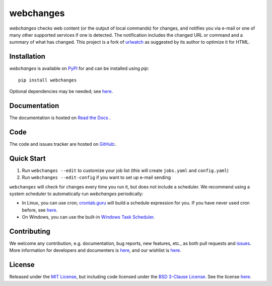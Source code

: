 ==========
webchanges
==========

.. |pypi_version| image:: https://img.shields.io/pypi/v/webchanges.svg?label=
    :target: https://pypi.org/project/webchanges/
    :alt: pypi version

.. |support| image:: https://img.shields.io/pypi/pyversions/webchanges.svg
    :target: https://pypi.org/project/webchanges/
    :alt: supported Python version

.. |license| image:: https://img.shields.io/pypi/l/webchanges.svg
    :target: https://pypi.org/project/webchanges/
    :alt: license

.. |issues| image:: https://img.shields.io/github/issues-raw/mborsetti/webchanges
    :target: https://github.com/mborsetti/webchanges/issues
    :alt: issues

.. |readthedocs| image:: https://img.shields.io/readthedocs/webchanges/latest.svg?label=
    :target: https://webchanges.readthedocs.io/
    :alt: Read the documentation at https://webchanges.readthedocs.io/

.. |travis| image:: https://img.shields.io/travis/mborsetti/webchanges/master.svg?label=Travis%20CI
    :target: https://travis-ci.com/mborsetti/webchanges
    :alt: Travis CI build status

.. |appveyor| image:: https://img.shields.io/appveyor/ci/mborsetti/webchanges/master.svg?logo=appveyor
    :target: https://ci.appveyor.com/project/mborsetti/webchanges
    :alt: appveyor build status

.. |coverage| image:: https://codecov.io/github/mborsetti/webchanges/coverage.svg
    :target: https://codecov.io/github/mborsetti/webchanges
    :alt: code coverage

`webchanges` checks web content (or the output of local commands) for changes, and notifies you via e-mail or
one of many other supported services if one is detected. The notification includes the changed URL or command and
a summary of what has changed. This project is a fork of `urlwatch <https://github.com/thp/urlwatch>`__ as suggested by
its author to optimize it for HTML.

Installation
============

`webchanges` |pypi_version| is available on `PyPI <https://pypi.org/project/webchanges/>`__ for |support| and can be
installed using `pip`::

   pip install webchanges

Optional dependencies may be needed; see `here <https://webchanges.readthedocs.io/en/stable/dependencies.html>`__.

Documentation
=============

The documentation is hosted on `Read the Docs <ttps://webchanges.readthedocs.io/en/stable/>`__ |readthedocs|.


Code
====

|issues| |travis| |coverage|

The code and issues tracker are hosted on `GitHub <https://github.com/mborsetti/webchanges>`__:.

Quick Start
============

#. Run ``webchanges --edit`` to customize your job list (this will create ``jobs.yaml`` and ``config.yaml``)
#. Run ``webchanges --edit-config`` if you want to set up e-mail sending

``webchanges`` will check for changes every time you run it, but does not include a scheduler. We recommend using a
system scheduler to automatically run `webchanges` periodically:

- In Linux, you can use cron; `crontab.guru <https://crontab.guru>`__ will build a schedule expression for you. If you
  have never used cron before, see `here <https://www.computerhope.com/unix/ucrontab.htm>`__.
- On Windows, you can use the built-in `Windows Task Scheduler
  <https://en.wikipedia.org/wiki/Windows_Task_Scheduler>`__.


Contributing
============

We welcome any contribution, e.g. documentation, bug reports, new features, etc., as both pull requests and
`issues <https://github.com/mborsetti/webchanges/issues>`__.
More information for developers and documenters is `here
<https://github.com/mborsetti/webchanges/blob/master/CONTRIBUTING.rst>`__, and our wishlist is `here
<https://github.com/mborsetti/webchanges/blob/master/WISHLIST.md>`__.

License
=======

|license|

Released under the `MIT License <https://opensource.org/licenses/MIT>`__, but including code licensed under the
`BSD 3-Clause License <https://opensource.org/licenses/BSD-3-Clause>`__. See the license `here
<https://github.com/mborsetti/webchanges/blob/master/COPYING>`__.
